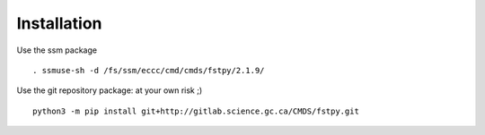 Installation
============

Use the ssm package

::

   . ssmuse-sh -d /fs/ssm/eccc/cmd/cmds/fstpy/2.1.9/

Use the git repository package: at your own risk ;)

::

   python3 -m pip install git+http://gitlab.science.gc.ca/CMDS/fstpy.git
